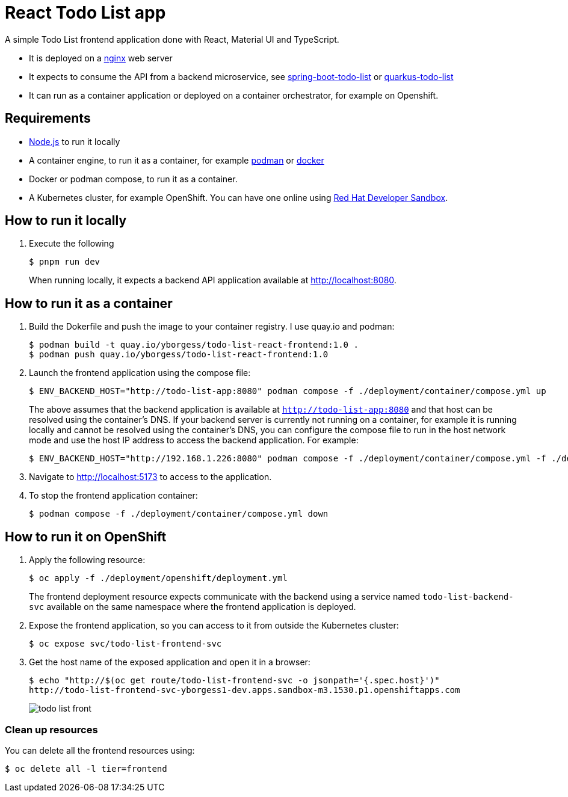 = React Todo List app

A simple Todo List frontend application done with React, Material UI and TypeScript.

- It is deployed on a https://nginx.org/[nginx] web server
- It expects to consume the API from a backend microservice, see https://github.com/yborgess-pet-projects/spring-boot-todo-list.git[spring-boot-todo-list] or https://github.com/yborgess-pet-projects/quarkus-todo-list[quarkus-todo-list]
- It can run as a container application or deployed on a container orchestrator, for example on Openshift.

== Requirements
- https://nodejs.org/en/[Node.js] to run it locally
- A container engine, to run it as a container, for example https://podman.io/[podman] or https://www.docker.com/[docker]
- Docker or podman compose, to run it as a container.
- A Kubernetes cluster, for example OpenShift. You can have one online using https://developers.redhat.com/developer-sandbox[Red Hat Developer Sandbox].

== How to run it locally

. Execute the following
+
[source]
----
$ pnpm run dev
----
When running locally, it expects a backend API application available at http://localhost:8080.

== How to run it as a container

. Build the Dokerfile and push the image to your container registry. I use quay.io and podman:
+
[source]
----
$ podman build -t quay.io/yborgess/todo-list-react-frontend:1.0 .
$ podman push quay.io/yborgess/todo-list-react-frontend:1.0
----

. Launch the frontend application using the compose file:
+
[source]
----
$ ENV_BACKEND_HOST="http://todo-list-app:8080" podman compose -f ./deployment/container/compose.yml up
----
+
The above assumes that the backend application is available at `http://todo-list-app:8080` and that host can be resolved using the container's DNS. If your backend server is currently not running on a container, for example it is running locally and cannot be resolved using the container's DNS, you can configure the compose file to run in the host network mode and use the host IP address to access the backend application. For example:
+
[source]
----
$ ENV_BACKEND_HOST="http://192.168.1.226:8080" podman compose -f ./deployment/container/compose.yml -f ./deployment/container/compose-host-network.yml up
----
. Navigate to http://localhost:5173 to access to the application.

. To stop the frontend application container:
+
[source]
----
$ podman compose -f ./deployment/container/compose.yml down
----

== How to run it on OpenShift

. Apply the following resource:
+
[source]
----
$ oc apply -f ./deployment/openshift/deployment.yml
----
+
The frontend deployment resource expects communicate with the backend using a service named `todo-list-backend-svc` available on the same namespace where the frontend application is deployed.

. Expose the frontend application, so you can access to it from outside the Kubernetes cluster:
+
[source]
----
$ oc expose svc/todo-list-frontend-svc
----

. Get the host name of the exposed application and open it in a browser:
+
[source]
----
$ echo "http://$(oc get route/todo-list-frontend-svc -o jsonpath='{.spec.host}')"
http://todo-list-frontend-svc-yborgess1-dev.apps.sandbox-m3.1530.p1.openshiftapps.com
----
+
image::./docs/todo-list-front.png[]

=== Clean up resources

You can delete all the frontend resources using:

[source]
----
$ oc delete all -l tier=frontend
----
